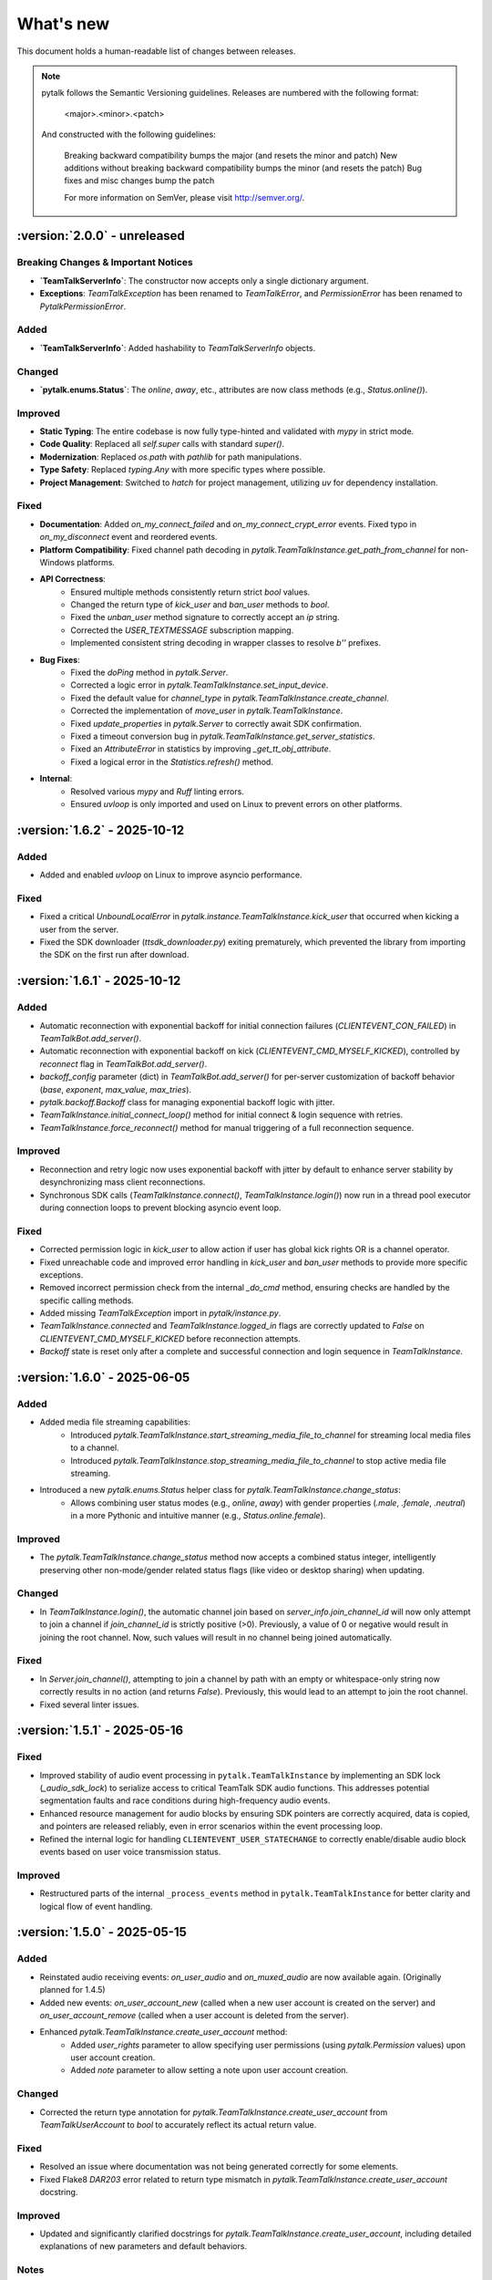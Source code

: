 What's new
===============

This document holds a human-readable list of changes between releases.

.. note::
   pytalk follows the Semantic Versioning guidelines. Releases are numbered with the following format:

    <major>.<minor>.<patch>

   And constructed with the following guidelines:

    Breaking backward compatibility bumps the major (and resets the minor and patch)
    New additions without breaking backward compatibility bumps the minor (and resets the patch)
    Bug fixes and misc changes bump the patch

    For more information on SemVer, please visit http://semver.org/.

:version:`2.0.0` - unreleased
---------------------------------

Breaking Changes & Important Notices
~~~~~~~~~~~~~~~~~~~~~~~~~~~~~~~~~~~~
- **`TeamTalkServerInfo`**: The constructor now accepts only a single dictionary argument.
- **Exceptions**: `TeamTalkException` has been renamed to `TeamTalkError`, and `PermissionError` has been renamed to `PytalkPermissionError`.

Added
~~~~~
- **`TeamTalkServerInfo`**: Added hashability to `TeamTalkServerInfo` objects.

Changed
~~~~~~~
- **`pytalk.enums.Status`**: The `online`, `away`, etc., attributes are now class methods (e.g., `Status.online()`).

Improved
~~~~~~~~
- **Static Typing**: The entire codebase is now fully type-hinted and validated with `mypy` in strict mode.
- **Code Quality**: Replaced all `self.super` calls with standard `super()`.
- **Modernization**: Replaced `os.path` with `pathlib` for path manipulations.
- **Type Safety**: Replaced `typing.Any` with more specific types where possible.
- **Project Management**: Switched to `hatch` for project management, utilizing `uv` for dependency installation.

Fixed
~~~~~
- **Documentation**: Added `on_my_connect_failed` and `on_my_connect_crypt_error` events. Fixed typo in `on_my_disconnect` event and reordered events.
- **Platform Compatibility**: Fixed channel path decoding in `pytalk.TeamTalkInstance.get_path_from_channel` for non-Windows platforms.
- **API Correctness**:
    - Ensured multiple methods consistently return strict `bool` values.
    - Changed the return type of `kick_user` and `ban_user` methods to `bool`.
    - Fixed the `unban_user` method signature to correctly accept an `ip` string.
    - Corrected the `USER_TEXTMESSAGE` subscription mapping.
    - Implemented consistent string decoding in wrapper classes to resolve `b''` prefixes.
- **Bug Fixes**:
    - Fixed the `doPing` method in `pytalk.Server`.
    - Corrected a logic error in `pytalk.TeamTalkInstance.set_input_device`.
    - Fixed the default value for `channel_type` in `pytalk.TeamTalkInstance.create_channel`.
    - Corrected the implementation of `move_user` in `pytalk.TeamTalkInstance`.
    - Fixed `update_properties` in `pytalk.Server` to correctly await SDK confirmation.
    - Fixed a timeout conversion bug in `pytalk.TeamTalkInstance.get_server_statistics`.
    - Fixed an `AttributeError` in statistics by improving `_get_tt_obj_attribute`.
    - Fixed a logical error in the `Statistics.refresh()` method.
- **Internal**:
    - Resolved various `mypy` and `Ruff` linting errors.
    - Ensured `uvloop` is only imported and used on Linux to prevent errors on other platforms.

:version:`1.6.2` - 2025-10-12
---------------------------------

Added
~~~~~
- Added and enabled `uvloop` on Linux to improve asyncio performance.

Fixed
~~~~~
- Fixed a critical `UnboundLocalError` in `pytalk.instance.TeamTalkInstance.kick_user` that occurred when kicking a user from the server.
- Fixed the SDK downloader (`ttsdk_downloader.py`) exiting prematurely, which prevented the library from importing the SDK on the first run after download.

:version:`1.6.1` - 2025-10-12
---------------------------------

Added
~~~~~
- Automatic reconnection with exponential backoff for initial connection failures (`CLIENTEVENT_CON_FAILED`) in `TeamTalkBot.add_server()`.
- Automatic reconnection with exponential backoff on kick (`CLIENTEVENT_CMD_MYSELF_KICKED`), controlled by `reconnect` flag in `TeamTalkBot.add_server()`.
- `backoff_config` parameter (dict) in `TeamTalkBot.add_server()` for per-server customization of backoff behavior (`base`, `exponent`, `max_value`, `max_tries`).
- `pytalk.backoff.Backoff` class for managing exponential backoff logic with jitter.
- `TeamTalkInstance.initial_connect_loop()` method for initial connect & login sequence with retries.
- `TeamTalkInstance.force_reconnect()` method for manual triggering of a full reconnection sequence.

Improved
~~~~~~~~
- Reconnection and retry logic now uses exponential backoff with jitter by default to enhance server stability by desynchronizing mass client reconnections.
- Synchronous SDK calls (`TeamTalkInstance.connect()`, `TeamTalkInstance.login()`) now run in a thread pool executor during connection loops to prevent blocking asyncio event loop.

Fixed
~~~~~
- Corrected permission logic in `kick_user` to allow action if user has global kick rights OR is a channel operator.
- Fixed unreachable code and improved error handling in `kick_user` and `ban_user` methods to provide more specific exceptions.
- Removed incorrect permission check from the internal `_do_cmd` method, ensuring checks are handled by the specific calling methods.
- Added missing `TeamTalkException` import in `pytalk/instance.py`.
- `TeamTalkInstance.connected` and `TeamTalkInstance.logged_in` flags are correctly updated to `False` on `CLIENTEVENT_CMD_MYSELF_KICKED` before reconnection attempts.
- `Backoff` state is reset only after a complete and successful connection and login sequence in `TeamTalkInstance`.

:version:`1.6.0` - 2025-06-05
---------------------------------

Added
~~~~~
- Added media file streaming capabilities:
    - Introduced `pytalk.TeamTalkInstance.start_streaming_media_file_to_channel` for streaming local media files to a channel.
    - Introduced `pytalk.TeamTalkInstance.stop_streaming_media_file_to_channel` to stop active media file streaming.
- Introduced a new `pytalk.enums.Status` helper class for `pytalk.TeamTalkInstance.change_status`:
    - Allows combining user status modes (e.g., `online`, `away`) with gender properties (`.male`, `.female`, `.neutral`) in a more Pythonic and intuitive manner (e.g., `Status.online.female`).

Improved
~~~~~~~~
- The `pytalk.TeamTalkInstance.change_status` method now accepts a combined status integer, intelligently preserving other non-mode/gender related status flags (like video or desktop sharing) when updating.

Changed
~~~~~~~
- In `TeamTalkInstance.login()`, the automatic channel join based on `server_info.join_channel_id`
  will now only attempt to join a channel if `join_channel_id` is strictly positive (>0).
  Previously, a value of 0 or negative would result in joining the root channel. Now, such
  values will result in no channel being joined automatically.

Fixed
~~~~~
- In `Server.join_channel()`, attempting to join a channel by path with an empty or
  whitespace-only string now correctly results in no action (and returns `False`).
  Previously, this would lead to an attempt to join the root channel.
- Fixed several linter issues.

:version:`1.5.1` - 2025-05-16
---------------------------------

Fixed
~~~~~
- Improved stability of audio event processing in ``pytalk.TeamTalkInstance`` by implementing an SDK lock (`_audio_sdk_lock`) to serialize access to critical TeamTalk SDK audio functions. This addresses potential segmentation faults and race conditions during high-frequency audio events.
- Enhanced resource management for audio blocks by ensuring SDK pointers are correctly acquired, data is copied, and pointers are released reliably, even in error scenarios within the event processing loop.
- Refined the internal logic for handling ``CLIENTEVENT_USER_STATECHANGE`` to correctly enable/disable audio block events based on user voice transmission status.

Improved
~~~~~~~~
- Restructured parts of the internal ``_process_events`` method in ``pytalk.TeamTalkInstance`` for better clarity and logical flow of event handling.

:version:`1.5.0` - 2025-05-15
---------------------------------

Added
~~~~~
- Reinstated audio receiving events: `on_user_audio` and `on_muxed_audio` are now available again. (Originally planned for 1.4.5)
- Added new events: `on_user_account_new` (called when a new user account is created on the server) and `on_user_account_remove` (called when a user account is deleted from the server).
- Enhanced `pytalk.TeamTalkInstance.create_user_account` method:
    - Added `user_rights` parameter to allow specifying user permissions (using `pytalk.Permission` values) upon user account creation.
    - Added `note` parameter to allow setting a note upon user account creation.

Changed
~~~~~~~
- Corrected the return type annotation for `pytalk.TeamTalkInstance.create_user_account` from `TeamTalkUserAccount` to `bool` to accurately reflect its actual return value.

Fixed
~~~~~
- Resolved an issue where documentation was not being generated correctly for some elements.
- Fixed Flake8 `DAR203` error related to return type mismatch in `pytalk.TeamTalkInstance.create_user_account` docstring.

Improved
~~~~~~~~
- Updated and significantly clarified docstrings for `pytalk.TeamTalkInstance.create_user_account`, including detailed explanations of new parameters and default behaviors.

Notes
~~~~~
- The core logic for `on_user_audio` and `on_muxed_audio` has not been altered in this version. If your bot encounters issues or crashes when using these re-enabled audio events, please report them via a GitHub issue. While they may function correctly, thorough testing in your environment is recommended. (Note originally from 1.4.5)

:version:`1.4.1` - 2025-05-01
---------------------------------

This release marks a significant transition! The library is now **Pytalk**, residing in its own dedicated repository. This separation stems from the current maintainer's decision to pursue a distinct development path, introducing changes that may differ from the original vision for teamtalk.py held by its previous owner. Driven by differing opinions on future development, a desire for more rapid updates, and the goal of making specific improvements, Pytalk now operates independently as a separate library. As part of this new direction, the restructuring also aims to align Pytalk more closely with the user-friendly patterns found in libraries like discord.py/py-cord, enhancing the developer experience.

Breaking Changes & Important Notices
~~~~~~~~~~~~~~~~~~~~~~~~~~~~~~~~~~
- **Project Renamed:** The library is now officially ``pytalk``. This project is independent and not related to ``teamtalk.py``.
  **Action Required:** You **must** update your import statements (e.g., change ``import teamtalk`` to ``import pytalk``) and any other code references. Please review the updated documentation for new conventions.
- **Separate Repository:** Pytalk has been moved to its own repository.
- **PyPI Availability:** Versions prior to 1.4.4 under the old name will **no longer be available** for installation from PyPI. You must use version 1.4.4 or newer of ``pytalk``.
- **Changelog History:** While older versions are unavailable on PyPI, previous changelog entries will be maintained within the new repository for historical reference.

Fixes / Improvements
~~~~~~~~~~~~~~~~~~~~
- **Complete Audio Function Overhaul:** All audio-related functions have been thoroughly reviewed, fixed, and rewritten for improved stability and correctness.
- **Accurate Audio Calculations:** Audio calculation formulas were taken directly from the official TeamTalk Qt client and now work perfectly.

Notes
~~~~~
- Please update your dependencies to use the new ``pytalk`` package name and version 1.4.1 or later.
- Review your existing code for any instances of the old library name and update them to ``pytalk``.

:version:`1.4.0` - 2025-04-28
---------------------------------

Added new capabilities for managing audio input devices and settings.

Added
~~~~~

- Added the ability to list available sound devices and select the desired input device.
- Added functions to get and set the microphone input gain level.
- Added control to enable or disable voice transmission.

:version:`1.3.1` - 2025-04-12
---------------------------------

Removed
~~~~~~~
- Temporarily removed audio receiving event.

:version:`1.3.0` - 2024-11-23
---------------------------------

This release adds audio receiving support through the on_user_audio and on_muxed_audio event. It also adds server statistics support through the teamtalk.Statistics class. In addition, we now do not ignore the first 1 second of events, and we have fixed various recursion errors when trying to get underlying SDK properties from a teamtalk.Channel. We have also fixed a PermissionError when trying to kick a user from a channel, and errors on linux with certain functions due to improper use of sdk.ttstr.

Added
~~~~~

- Added server statistics support. See the new teamtalk.Statistics class for more information.
- Added audio receiving support, see the teamtalk.AudioBlock and teamtalk.MuxedAudioBlock classes for more information.
- Added so we now do not ignore the first 1 second of events.

Fixed
~~~~~

- Fixed various recursion errors when trying to get underlying SDK properties from a teamtalk.Channel.
- Fixed PermissionError when trying to kick a user from a channel.
- Fixed errors on linux with certain functions do to improper use of sdk.ttstr.

:version:`1.2.1` - 2024-07-12
---------------------------------

This release adds the handling of the bot lost connection to the server event, a join_channel method to the teamtalk.Server class, an is_me function to the teamtalk.User class, and more descriptive error messages for the TT SDK Downloader, when failing to extract the sdk due to missing 7zip or equivalent.

Added
~~~~~

- Added the handling of the bot lost connection to the server event.
- Added a join_channel method to the teamtalk.Server class.
- Added an is_me function to the teamtalk.User class.
- Added more descriptive error messages for the TT SDK Downloader, when failing to extract the sdk due to missing 7zip or equivalent.

Fixed
~~~~~

- Fixed a bug that would force debug logging to be enabled globally.



:version:`1.2.0` - 2024-01-31
---------------------------------

This release adds subscriptions, and more expressive dir methods for Permissions, Channel Types and Server Properties, as well as fixing some long standing asyncio bugs. In addition, we also drop test compatibility for python 3.8, and we have updated to TeamTalk SDK 5.15

Added
~~~~~

- Added support for subscriptions. You can now subscribe to events per user and get notified when they happen. You can also unsubscribe from events.
- Added more expressive dir methods for Permissions, Channel Types and Server Properties. Now you can call dir(teamtalk.Permissions) and get a list of all permissions. Same for Channel Types and Server Properties.

Changed / Fixed
~~~~~~~~~~~~~~~

- Updated to TeamTalk SDK 5.15
- Fixed a bug where if a registered coroutine called asyncio.sleep, the entire event loop would freeze until a new event was received.

:version:`1.1.0` - 2023-03-24
---------------------------------

Added
~~~~~

- Added the possibility to get and update TeamTalk Server properties.
- Added the possibility to create, delete, get and list user accounts.
- Added the possibility to create, update and delete channels.
- Added a teamtalk.UserAccount and teamtalk.BannedUserAccount type.
- Added a method that can list banned users.
- Added methods to get a channel from a path and a path from a channel.
- Added methods to make or remove a user as a channel operator.

Changed / Fixed
~~~~~~~~~~~~~~~

- Changed the way we check for permissions. If the bot is admin, it will have all
    permissions. If it is not, it will only have the permissions that are set
    for the bot's user account.
- Fixed the teamtalk.Instance.get_channel function so it now returns correctly.
- Fixed kicking and banning users. We now handle the case where the bot is not
    admin.
- Fixed kicking and banning users. We now handle more errors and raise when appropriate.
- Fixed a bug where it was impossible to get the server from the channel class
    when using it as part of a chain.
- Fixed a bug where it was impossible to get the server from the user class
    when using it as part of a chain.
- Fixed a bug where the sdk downloader would not work on linux, due to missing a user agent.



:version:`1.0.0` - 2023-03-01
----------------------------------

Initial release.
